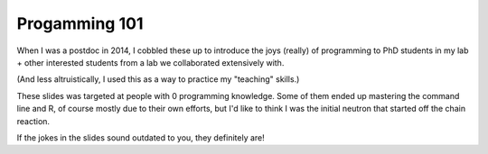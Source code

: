 Progamming 101
==============
When I was a postdoc in 2014, I cobbled these up to introduce the joys (really) of programming to PhD students in my lab + other interested students from a lab we collaborated extensively with.

(And less altruistically, I used this as a way to practice my "teaching" skills.)

These slides was targeted at people with 0 programming knowledge. Some of them ended up mastering the command line and R, of course mostly due to their own efforts, but I'd like to think I was the initial neutron that started off the chain reaction.

If the jokes in the slides sound outdated to you, they definitely are!
